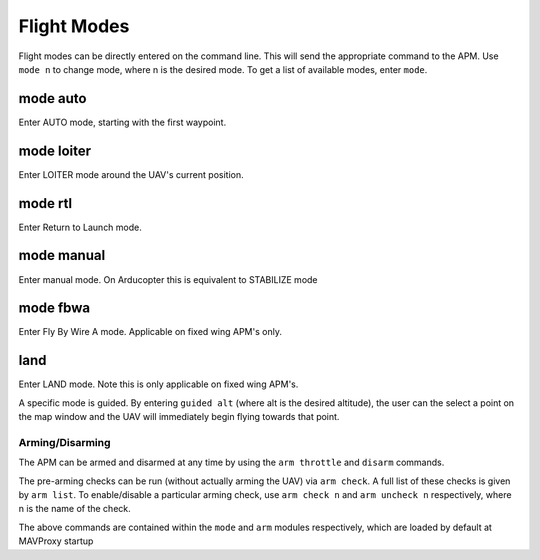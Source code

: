 ============
Flight Modes
============

Flight modes can be directly entered on the command line. This will send
the appropriate command to the APM. Use ``mode n`` to change mode, where
n is the desired mode. To get a list of available modes, enter ``mode``.

mode auto
=========

Enter AUTO mode, starting with the first waypoint.

mode loiter
===========

Enter LOITER mode around the UAV's current position.

mode rtl
========

Enter Return to Launch mode.

mode manual
===========

Enter manual mode. On Arducopter this is equivalent to STABILIZE mode

mode fbwa
=========

Enter Fly By Wire A mode. Applicable on fixed wing APM's only.

land
====

Enter LAND mode. Note this is only applicable on fixed wing APM's.

A specific mode is guided. By entering ``guided alt`` (where alt is the
desired altitude), the user can the select a point on the map window and
the UAV will immediately begin flying towards that point.

Arming/Disarming
----------------

The APM can be armed and disarmed at any time by using the
``arm throttle`` and ``disarm`` commands.

The pre-arming checks can be run (without actually arming the UAV) via
``arm check``. A full list of these checks is given by ``arm list``. To
enable/disable a particular arming check, use ``arm check n`` and
``arm uncheck n`` respectively, where n is the name of the check.

The above commands are contained within the ``mode`` and ``arm`` modules
respectively, which are loaded by default at MAVProxy startup

